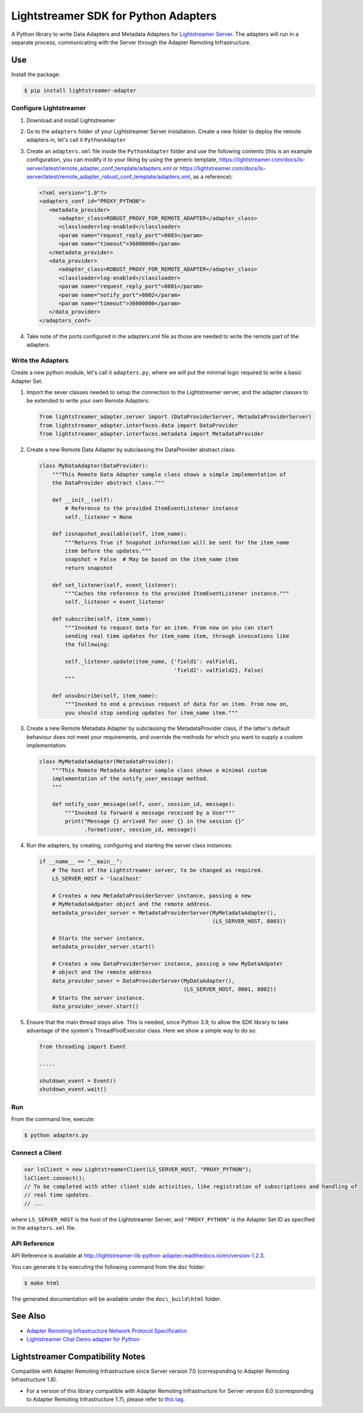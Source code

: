 =====================================
Lightstreamer SDK for Python Adapters
=====================================

A Python library to  write Data Adapters and Metadata Adapters for `Lightstreamer Server`_.
The adapters will run in a separate process, communicating with the Server through the Adapter Remoting Infrastructure.

.. _Lightstreamer Server: http://www.lightstreamer.com

.. image:: https://raw.githubusercontent.com/Lightstreamer/Lightstreamer-lib-python-adapter/master/architecture.png

Use
===
Install the package:

.. code-block:: bash

   $ pip install lightstreamer-adapter

Configure Lightstreamer
-----------------------

1) Download and install Lightstreamer
2) Go to the ``adapters`` folder of your Lightstreamer Server installation. Create a new folder to deploy the remote adapters in, let's call it ``PythonAdapter``
3) Create an ``adapters.xml`` file inside the ``PythonAdapter`` folder and use the following contents (this is an example configuration, you can modify it to your liking by using the generic template, https://lightstreamer.com/docs/ls-server/latest/remote_adapter_conf_template/adapters.xml or https://lightstreamer.com/docs/ls-server/latest/remote_adapter_robust_conf_template/adapters.xml, as a reference):

   .. code-block:: xml

      <?xml version="1.0"?>
      <adapters_conf id="PROXY_PYTHON">
         <metadata_provider>
            <adapter_class>ROBUST_PROXY_FOR_REMOTE_ADAPTER</adapter_class>
            <classloader>log-enabled</classloader>
            <param name="request_reply_port">8003</param>
            <param name="timeout">36000000</param>
         </metadata_provider>
         <data_provider>
            <adapter_class>ROBUST_PROXY_FOR_REMOTE_ADAPTER</adapter_class>
            <classloader>log-enabled</classloader>
            <param name="request_reply_port">8001</param>
            <param name="notify_port">8002</param>
            <param name="timeout">36000000</param>
         </data_provider>
      </adapters_conf>
    
4) Take note of the ports configured in the adapters.xml file as those are needed to write the remote part of the adapters.

Write the Adapters
------------------

Create a new python module, let's call it ``adapters.py``, where we will put  the minimal logic required to write a basic Adapter Set.

1) Import the sever classes needed to setup the connection to the Lightstreamer server, and the adapter classes to be extended to write your own Remote Adapters:

   .. code-block:: python
   
      from lightstreamer_adapter.server import (DataProviderServer, MetadataProviderServer)
      from lightstreamer_adapter.interfaces.data import DataProvider
      from lightstreamer_adapter.interfaces.metadata import MetadataProvider
   
2) Create a new Remote Data Adapter by subclassing the DataProvider abstract class:

   .. code-block:: python
   
      class MyDataAdapter(DataProvider):
          """This Remote Data Adapter sample class shows a simple implementation of
          the DataProvider abstract class."""
      
          def __init__(self):
              # Reference to the provided ItemEventListener instance
              self._listener = None

          def issnapshot_available(self, item_name):
              """Returns True if Snapshot information will be sent for the item_name
              item before the updates."""
              snapshot = False  # May be based on the item_name item
              return snapshot
         
          def set_listener(self, event_listener):
              """Caches the reference to the provided ItemEventListener instance."""
              self._listener = event_listener
              
          def subscribe(self, item_name):
              """Invoked to request data for an item. From now on you can start
              sending real time updates for item_name item, through invocations like
              the following:
              
              self._listener.update(item_name, {'field1': valField1,
                                                'field2': valField2}, False)
              """
              
          def unsubscribe(self, item_name):
              """Invoked to end a previous request of data for an item. From now on,
              you should stop sending updates for item_name item."""


3) Create a new Remote Metadata Adapter by subclassing the MetadataProvider class, if the latter's default behaviour does not meet your requirements, and override the methods for which you want to supply a custom implementation:

   .. code-block:: python
      
      class MyMetadataAdapter(MetadataProvider):
          """This Remote Metadata Adapter sample class shows a minimal custom
          implementation of the notify_user_message method.
          """
          
          def notify_user_message(self, user, session_id, message):
              """Invoked to forward a message received by a User"""
              print("Message {} arrived for user {} in the session {}"
                    .format(user, session_id, message))
                    
4) Run the adapters, by creating, configuring and starting the server class instances:

   .. code-block:: python
   
      if __name__ == "__main__":
          # The host of the Lightstreamer server, to be changed as required.
          LS_SERVER_HOST = 'localhost'
          
          # Creates a new MetadataProviderServer instance, passing a new
          # MyMetadataAdpater object and the remote address.
          metadata_provider_server = MetadataProviderServer(MyMetadataAdapter(),
                                                            (LS_SERVER_HOST, 8003))
          
          # Starts the server instance.
          metadata_provider_server.start()
          
          # Creates a new DataProviderServer instance, passing a new MyDataAdpater
          # object and the remote address
          data_provider_sever = DataProviderServer(MyDataAdapter(),
                                                   (LS_SERVER_HOST, 8001, 8002))
          # Starts the server instance.
          data_provider_sever.start()

5) Ensure that the main thread stays alive. This is needed, since Python 3.9, to allow the SDK library to take advantage of the system's ThreadPoolExecutor class. Here we show a simple way to do so:

   .. code-block:: python
   
      from threading import Event
      
      .....
      
      shutdown_event = Event()
      shutdown_event.wait()

Run
---

From the command line, execute:

.. code-block:: bash

   $ python adapters.py

Connect a Client
----------------

.. code-block:: javascript

    var lsClient = new LightstreamerClient(LS_SERVER_HOST, "PROXY_PYTHON");
    lsClient.connect();
    // To be completed with other client side activities, like registration of subscriptions and handling of 
    // real time updates.
    // ...
    
where ``LS_SERVER_HOST`` is the host of the Lightstreamer Server, and ``"PROXY_PYTHON"`` is the Adapter Set ID as specified in the ``adapters.xml`` file.
    
API Reference
-------------

API Reference is available at `<http://lightstreamer-lib-python-adapter.readthedocs.io/en/version-1.2.3>`_.

You can generate it by executing the following command from the ``doc`` folder:

.. code-block:: bash

   $ make html
   
The generated documentation will be available under the ``doc\_build\html`` folder. 


See Also
=================================

- `Adapter Remoting Infrastructure Network Protocol Specification`_
- `Lightstreamer Chat Demo adapter for Python`_

.. _Adapter Remoting Infrastructure Network Protocol Specification: https://lightstreamer.com/api/ls-generic-adapter/latest/ARI%20Protocol.pdf
.. _Lightstreamer Chat Demo adapter for Python: https://github.com/Lightstreamer/Lightstreamer-example-Chat-adapter-python


Lightstreamer Compatibility Notes
=================================

Compatible with Adapter Remoting Infrastructure since Server version 7.0 (corresponding to Adapter Remoting Infrastructure 1.8).

- For a version of this library compatible with Adapter Remoting Infrastructure for Server version 6.0 (corresponding to Adapter Remoting Infrastructure 1.7), please refer to `this tag`_.

.. _this tag: https://github.com/Lightstreamer/Lightstreamer-lib-python-adapter/tree/version-1.0.0post1-27
